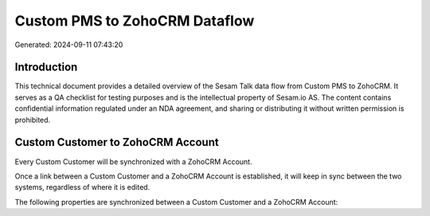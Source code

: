 ==============================
Custom PMS to ZohoCRM Dataflow
==============================

Generated: 2024-09-11 07:43:20

Introduction
------------

This technical document provides a detailed overview of the Sesam Talk data flow from Custom PMS to ZohoCRM. It serves as a QA checklist for testing purposes and is the intellectual property of Sesam.io AS. The content contains confidential information regulated under an NDA agreement, and sharing or distributing it without written permission is prohibited.

Custom Customer to ZohoCRM Account
----------------------------------
Every Custom Customer will be synchronized with a ZohoCRM Account.

Once a link between a Custom Customer and a ZohoCRM Account is established, it will keep in sync between the two systems, regardless of where it is edited.

The following properties are synchronized between a Custom Customer and a ZohoCRM Account:

.. list-table::
   :header-rows: 1

   * - Custom Customer Property
     - ZohoCRM Account Property
     - ZohoCRM Data Type

